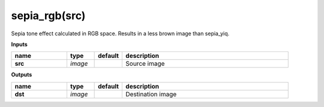 sepia_rgb(src)
==============

Sepia tone effect calculated in RGB space. Results in a less brown image than sepia_yiq.

**Inputs**

.. csv-table::
	:header: "name", "type", "default", "description"
	:widths: 20,10,10,60

	"**src**", "*image*", "", "Source image"

**Outputs**

.. csv-table::
	:header: "name", "type", "default", "description"
	:widths: 20,10,10,60

	"**dst**", "*image*", "", "Destination image"

